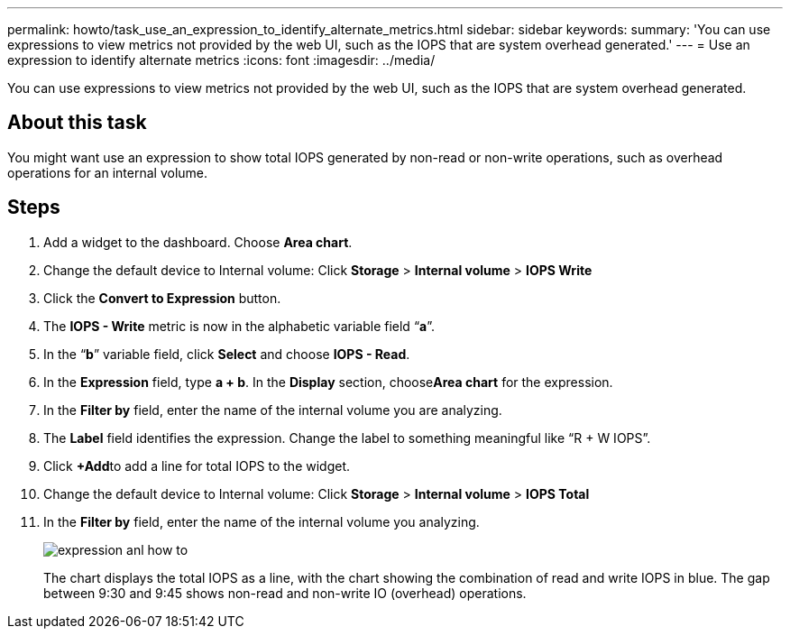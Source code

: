 ---
permalink: howto/task_use_an_expression_to_identify_alternate_metrics.html
sidebar: sidebar
keywords: 
summary: 'You can use expressions to view metrics not provided by the web UI, such as the IOPS that are system overhead generated.'
---
= Use an expression to identify alternate metrics
:icons: font
:imagesdir: ../media/

[.lead]
You can use expressions to view metrics not provided by the web UI, such as the IOPS that are system overhead generated.

== About this task

You might want use an expression to show total IOPS generated by non-read or non-write operations, such as overhead operations for an internal volume.

== Steps

. Add a widget to the dashboard. Choose *Area chart*.
. Change the default device to Internal volume: Click *Storage* > *Internal volume* > *IOPS Write*
. Click the *Convert to Expression* button.
. The *IOPS - Write* metric is now in the alphabetic variable field "`*a*`".
. In the "`*b*`" variable field, click *Select* and choose *IOPS - Read*.
. In the *Expression* field, type *a + b*. In the *Display* section, choose**Area chart** for the expression.
. In the *Filter by* field, enter the name of the internal volume you are analyzing.
. The *Label* field identifies the expression. Change the label to something meaningful like "`R + W IOPS`".
. Click **+Add**to add a line for total IOPS to the widget.
. Change the default device to Internal volume: Click *Storage* > *Internal volume* > *IOPS Total*
. In the *Filter by* field, enter the name of the internal volume you analyzing.
+
image::../media/expression_anl_how_to.gif[]
+
The chart displays the total IOPS as a line, with the chart showing the combination of read and write IOPS in blue. The gap between 9:30 and 9:45 shows non-read and non-write IO (overhead) operations.
